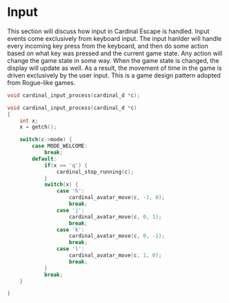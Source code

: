 * Input
This section will discuss how input in Cardinal Escape is handled. Input
events come exclusively from keyboard input.
The input hanlder will handle every incoming key press from the keyboard,
and then do some action based on what key was pressed and the current game
state. Any action will change the game state in some way. When the game
state is changed, the display will update as well. As a result, the movement
of time in the game is driven exclusively by the user input. This is a game
design pattern adopted from Rogue-like games.

#+NAME: function_declarations
#+BEGIN_SRC c
void cardinal_input_process(cardinal_d *c);
#+END_SRC

#+NAME: functions
#+BEGIN_SRC c
void cardinal_input_process(cardinal_d *c)
{
    int x;
    x = getch();

    switch(c->mode) {
        case MODE_WELCOME:
            break;
        default:
            if(x == 'q') {
                cardinal_stop_running(c);
            }
            switch(x) {
                case 'h':
                    cardinal_avatar_move(c, -1, 0);
                    break;
                case 'j':
                    cardinal_avatar_move(c, 0, 1);
                    break;
                case 'k':
                    cardinal_avatar_move(c, 0, -1);
                    break;
                case 'l':
                    cardinal_avatar_move(c, 1, 0);
                    break;
            }
            break;
    }

}
#+END_SRC
